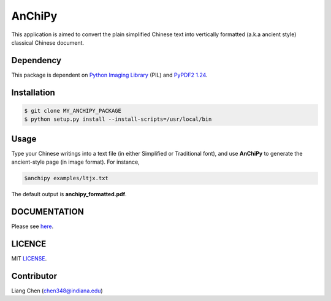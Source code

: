 *******
AnChiPy
*******

This application is aimed to convert the plain simplified Chinese text into vertically formatted (a.k.a ancient style) classical Chinese document.

==========
Dependency
==========

This package is dependent on `Python Imaging Library`_ (PIL) and `PyPDF2 1.24`_.

.. _Python Imaging Library: https://pypi.python.org/pypi/PIL
.. _PyPDF2 1.24: https://pypi.python.org/pypi/PyPDF2/1.24

============
Installation
============

.. code-block:: bash
    
    $ git clone MY_ANCHIPY_PACKAGE
    $ python setup.py install --install-scripts=/usr/local/bin

=====
Usage
=====

Type your Chinese writings into a text file (in either Simplified or Traditional font), and use **AnChiPy** to generate the ancient-style page (in image format). For instance,

.. code-block:: bash

    $anchipy examples/ltjx.txt  

The default output is **anchipy_formatted.pdf**.

=============
DOCUMENTATION
=============
Please see `here <http://liang-chen.github.io/AnChiPy>`_. 

=======
LICENCE
=======
MIT `LICENSE <https://github.iu.edu/chen348/AnChiPy/blob/master/LICENSE>`_.

===========
Contributor
===========
Liang Chen (chen348@indiana.edu)
